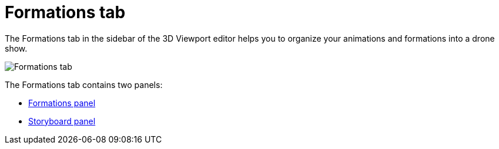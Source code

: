 = Formations tab
:imagesdir: ../../assets/images
:experimental:

The Formations tab in the sidebar of the 3D Viewport editor helps you to organize your animations and formations into a drone show.

image::panels/formations.jpg[Formations tab]

The Formations tab contains two panels:

* xref:panels/formations/formations.adoc[Formations panel]
* xref:panels/formations/storyboard.adoc[Storyboard panel]
